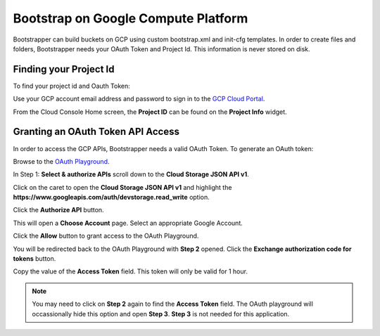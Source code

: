 Bootstrap on Google Compute Platform
====================================

Bootstrapper can build buckets on GCP using custom bootstrap.xml and init-cfg templates. In order to
create files and folders, Bootstrapper needs your OAuth Token and Project Id. This information is never stored on
disk.

Finding your Project Id
-----------------------

To find your project id and Oauth Token:

Use your GCP account email address and password to sign in to the `GCP Cloud Portal <https://console.cloud.google.com/>`_.

From the Cloud Console Home screen, the **Project ID** can be found on the **Project Info** widget.


Granting an OAuth Token API Access
-----------------------------------

In order to access the GCP APIs, Bootstrapper needs a valid OAuth Token. To generate an OAuth token:

Browse to the `OAuth Playground <https://developers.google.com/oauthplayground/>`_.

In Step 1: **Select & authorize APIs** scroll down to the **Cloud Storage JSON API v1**.

Click on the caret to open the **Cloud Storage JSON API v1** and highlight the **https://www.googleapis.com/auth/devstorage.read_write** option.

Click the **Authorize API** button.

This will open a **Choose Account** page. Select an appropriate Google Account.

Click the **Allow** button to grant access to the OAuth Playground.

You will be redirected back to the OAuth Playground with **Step 2** opened. Click the **Exchange authorization code for tokens** button.

Copy the value of the **Access Token** field. This token will only be valid for 1 hour.


.. Note::
    You may need to click on **Step 2** again to find the **Access Token** field. The OAuth playground will occassionally
    hide this option and open **Step 3**. **Step 3** is not needed for this application.


